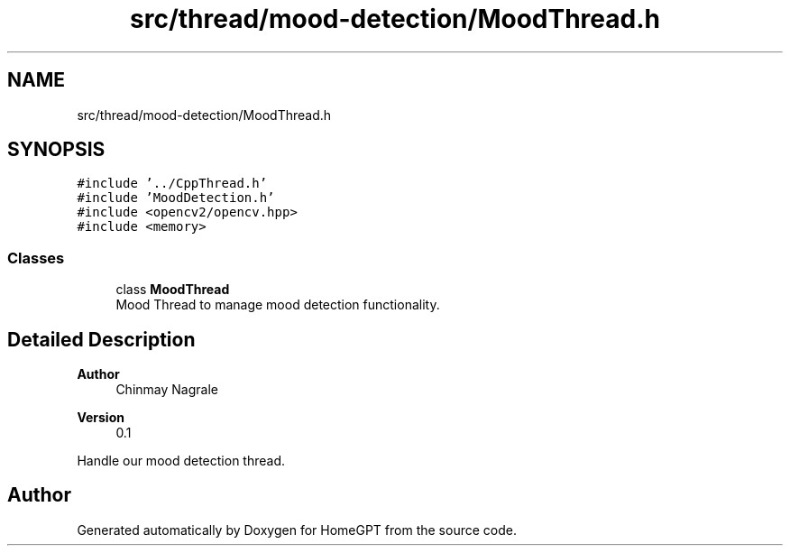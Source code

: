 .TH "src/thread/mood-detection/MoodThread.h" 3 "Tue Apr 25 2023" "Version v.1.0" "HomeGPT" \" -*- nroff -*-
.ad l
.nh
.SH NAME
src/thread/mood-detection/MoodThread.h
.SH SYNOPSIS
.br
.PP
\fC#include '\&.\&./CppThread\&.h'\fP
.br
\fC#include 'MoodDetection\&.h'\fP
.br
\fC#include <opencv2/opencv\&.hpp>\fP
.br
\fC#include <memory>\fP
.br

.SS "Classes"

.in +1c
.ti -1c
.RI "class \fBMoodThread\fP"
.br
.RI "Mood Thread to manage mood detection functionality\&. "
.in -1c
.SH "Detailed Description"
.PP 

.PP
\fBAuthor\fP
.RS 4
Chinmay Nagrale 
.RE
.PP
\fBVersion\fP
.RS 4
0\&.1
.RE
.PP
Handle our mood detection thread\&. 
.SH "Author"
.PP 
Generated automatically by Doxygen for HomeGPT from the source code\&.
